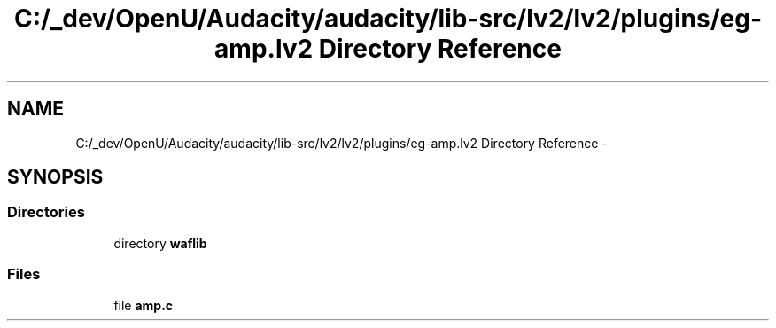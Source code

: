 .TH "C:/_dev/OpenU/Audacity/audacity/lib-src/lv2/lv2/plugins/eg-amp.lv2 Directory Reference" 3 "Thu Apr 28 2016" "Audacity" \" -*- nroff -*-
.ad l
.nh
.SH NAME
C:/_dev/OpenU/Audacity/audacity/lib-src/lv2/lv2/plugins/eg-amp.lv2 Directory Reference \- 
.SH SYNOPSIS
.br
.PP
.SS "Directories"

.in +1c
.ti -1c
.RI "directory \fBwaflib\fP"
.br
.in -1c
.SS "Files"

.in +1c
.ti -1c
.RI "file \fBamp\&.c\fP"
.br
.in -1c
